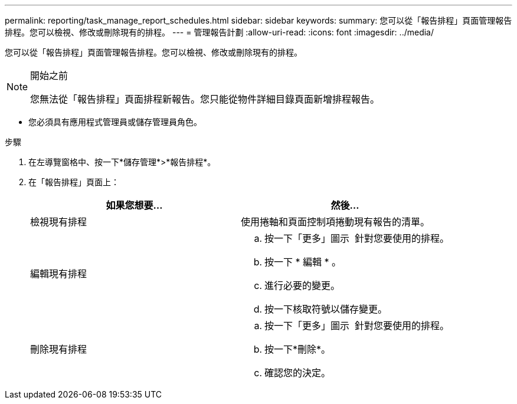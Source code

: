 ---
permalink: reporting/task_manage_report_schedules.html 
sidebar: sidebar 
keywords:  
summary: 您可以從「報告排程」頁面管理報告排程。您可以檢視、修改或刪除現有的排程。 
---
= 管理報告計劃
:allow-uri-read: 
:icons: font
:imagesdir: ../media/


[role="lead"]
您可以從「報告排程」頁面管理報告排程。您可以檢視、修改或刪除現有的排程。

[NOTE]
.開始之前
====
您無法從「報告排程」頁面排程新報告。您只能從物件詳細目錄頁面新增排程報告。

====
* 您必須具有應用程式管理員或儲存管理員角色。


.步驟
. 在左導覽窗格中、按一下*儲存管理*>*報告排程*。
. 在「報告排程」頁面上：
+
[cols="2*"]
|===
| 如果您想要... | 然後... 


 a| 
檢視現有排程
 a| 
使用捲軸和頁面控制項捲動現有報告的清單。



 a| 
編輯現有排程
 a| 
.. 按一下「更多」圖示 image:../media/more_icon.gif[""] 針對您要使用的排程。
.. 按一下 * 編輯 * 。
.. 進行必要的變更。
.. 按一下核取符號以儲存變更。




 a| 
刪除現有排程
 a| 
.. 按一下「更多」圖示 image:../media/more_icon.gif[""] 針對您要使用的排程。
.. 按一下*刪除*。
.. 確認您的決定。


|===

